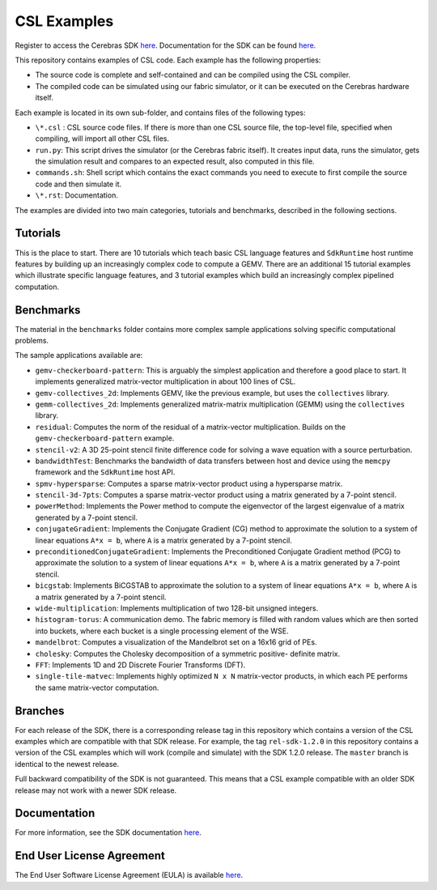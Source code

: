 CSL Examples
============

Register to access the Cerebras SDK `here <https://www.cerebras.net/homepage-landing/developers/sdk-request/>`_.
Documentation for the SDK can be found `here <https://sdk.cerebras.net>`_.

This repository contains examples of CSL code. Each example has the following
properties:

* The source code is complete and self-contained and can be compiled using the
  CSL compiler.
* The compiled code can be simulated using our fabric simulator, or it can be
  executed on the Cerebras hardware itself.

Each example is located in its own sub-folder, and contains files of the
following types:

* ``\*.csl`` : CSL source code files. If there is more than one CSL source
  file, the top-level file, specified when compiling, will import all other
  CSL files.
* ``run.py``: This script drives the simulator (or the Cerebras fabric itself).
  It creates input data, runs the simulator, gets the simulation result and
  compares to an expected result, also computed in this file.
* ``commands.sh``: Shell script which contains the exact commands you need to
  execute to first compile the source code and then simulate it.
* ``\*.rst``: Documentation.

The examples are divided into two main categories, tutorials and benchmarks,
described in the following sections.

Tutorials
---------

This is the place to start.
There are 10 tutorials which teach basic CSL language features and
``SdkRuntime`` host runtime features by building up an increasingly
complex code to compute a GEMV.
There are an additional 15 tutorial examples which illustrate
specific language features,
and 3 tutorial examples which build an increasingly complex
pipelined computation.

Benchmarks
----------

The material in the ``benchmarks`` folder contains more complex
sample applications solving specific computational problems.

The sample applications available are:

* ``gemv-checkerboard-pattern``: This is arguably the simplest application and
  therefore a good place to start. It implements generalized matrix-vector
  multiplication in about 100 lines of CSL.
* ``gemv-collectives_2d``: Implements GEMV, like the previous example, but uses
  the ``collectives`` library.
* ``gemm-collectives_2d``: Implements generalized matrix-matrix multiplication
  (GEMM) using the ``collectives`` library.
* ``residual``: Computes the norm of the residual of a matrix-vector
  multiplication. Builds on the ``gemv-checkerboard-pattern`` example.
* ``stencil-v2``: A 3D 25-point stencil finite difference code for solving a
  wave equation with a source perturbation.
* ``bandwidthTest``: Benchmarks the bandwidth of data transfers between host
  and device using the ``memcpy`` framework and the ``SdkRuntime`` host API.
* ``spmv-hypersparse``: Computes a sparse matrix-vector product using a
  hypersparse matrix.
* ``stencil-3d-7pts``: Computes a sparse matrix-vector product using a matrix
  generated by a 7-point stencil.
* ``powerMethod``: Implements the Power method to compute the eigenvector
  of the largest eigenvalue of a matrix generated by a 7-point stencil.
* ``conjugateGradient``: Implements the Conjugate Gradient (CG) method to 
  approximate the solution to a system of linear equations ``A*x = b``,
  where ``A`` is a matrix generated by a 7-point stencil.
* ``preconditionedConjugateGradient``: Implements the Preconditioned Conjugate
  Gradient method (PCG) to approximate the solution to a system of linear
  equations ``A*x = b``, where ``A`` is a matrix generated by a 7-point
  stencil.
* ``bicgstab``: Implements BiCGSTAB to approximate the solution to a system of
  linear equations ``A*x = b``, where ``A`` is a matrix generated by a 7-point
  stencil.
* ``wide-multiplication``: Implements multiplication of two 128-bit unsigned
  integers.
* ``histogram-torus``: A communication demo. The fabric memory is filled with
  random values which are then sorted into buckets, where each bucket is a
  single processing element of the WSE.
* ``mandelbrot``: Computes a visualization of the Mandelbrot set on a 16x16
  grid of PEs.
* ``cholesky``: Computes the Cholesky decomposition of a symmetric positive-
  definite matrix.
* ``FFT``: Implements 1D and 2D Discrete Fourier Transforms (DFT).
* ``single-tile-matvec``: Implements highly optimized ``N x N`` matrix-vector
  products, in which each PE performs the same matrix-vector computation.

Branches
--------

For each release of the SDK, there is a corresponding release tag in this
repository which contains a version of the CSL examples which are compatible
with that SDK release. For example, the tag ``rel-sdk-1.2.0`` in this
repository contains a version of the CSL examples which will work (compile and
simulate) with the SDK 1.2.0 release. The ``master`` branch is identical to the
newest release.

Full backward compatibility of the SDK is not guaranteed.
This means that a CSL example compatible with an older SDK release may not work
with a newer SDK release.

Documentation
-------------

For more information, see the SDK documentation `here <https://sdk.cerebras.net>`_.

End User License Agreement
--------------------------

The End User Software License Agreement (EULA) is available
`here <https://cerebras.net/wp-content/uploads/2021/10/cerebras-software-eula.pdf>`_.
